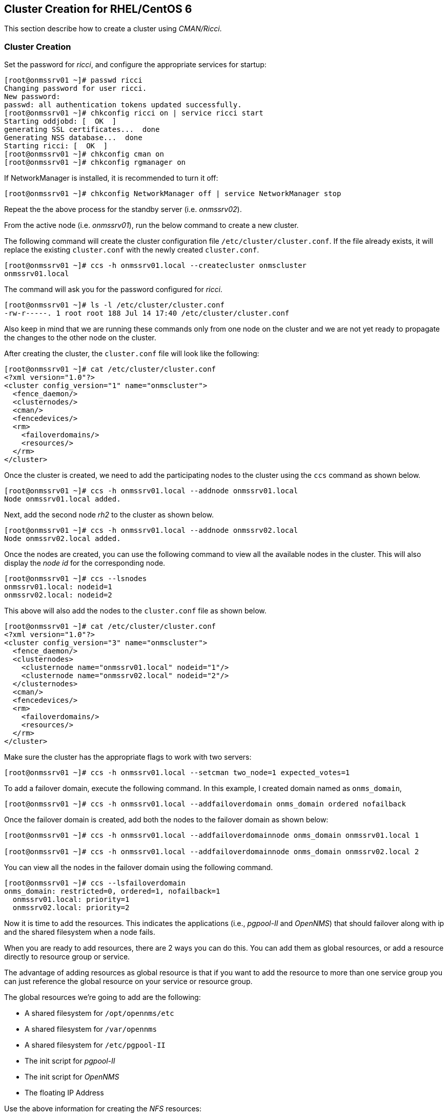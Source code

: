 
// Allow GitHub image rendering
:imagesdir: ../images

== Cluster Creation for RHEL/CentOS 6

This section describe how to create a cluster using _CMAN/Ricci_.

=== Cluster Creation

Set the password for _ricci_, and configure the appropriate services for startup:

[source, bash]
----
[root@onmssrv01 ~]# passwd ricci
Changing password for user ricci.
New password:
passwd: all authentication tokens updated successfully.
[root@onmssrv01 ~]# chkconfig ricci on | service ricci start
Starting oddjobd: [  OK  ]
generating SSL certificates...  done
Generating NSS database...  done
Starting ricci: [  OK  ]
[root@onmssrv01 ~]# chkconfig cman on
[root@onmssrv01 ~]# chkconfig rgmanager on
----

If NetworkManager is installed, it is recommended to turn it off:

[source, bash]
----
[root@onmssrv01 ~]# chkconfig NetworkManager off | service NetworkManager stop
----

Repeat the the above process for the standby server (i.e. _onmssrv02_).

From the active node (i.e. _onmssrv01_), run the below command to create a new cluster.

The following command will create the cluster configuration file `/etc/cluster/cluster.conf`.
If the file already exists, it will replace the existing `cluster.conf` with the newly created `cluster.conf`.

[source, bash]
----
[root@onmssrv01 ~]# ccs -h onmssrv01.local --createcluster onmscluster
onmssrv01.local
----

The command will ask you for the password configured for _ricci_.

[source, bash]
----
[root@onmssrv01 ~]# ls -l /etc/cluster/cluster.conf
-rw-r-----. 1 root root 188 Jul 14 17:40 /etc/cluster/cluster.conf
----

Also keep in mind that we are running these commands only from one node on the cluster and we are not yet ready to propagate the changes to the other node on the cluster.

After creating the cluster, the `cluster.conf` file will look like the following:

[source, xml]
----
[root@onmssrv01 ~]# cat /etc/cluster/cluster.conf
<?xml version="1.0"?>
<cluster config_version="1" name="onmscluster">
  <fence_daemon/>
  <clusternodes/>
  <cman/>
  <fencedevices/>
  <rm>
    <failoverdomains/>
    <resources/>
  </rm>
</cluster>
----

Once the cluster is created, we need to add the participating nodes to the cluster using the `ccs` command as shown below.

[source, bash]
----
[root@onmssrv01 ~]# ccs -h onmssrv01.local --addnode onmssrv01.local
Node onmssrv01.local added.
----

Next, add the second node _rh2_ to the cluster as shown below.

[source, bash]
----
[root@onmssrv01 ~]# ccs -h onmssrv01.local --addnode onmssrv02.local
Node onmssrv02.local added.
----

Once the nodes are created, you can use the following command to view all the available nodes in the cluster.
This will also display the _node id_ for the corresponding node.

[source, bash]
----
[root@onmssrv01 ~]# ccs --lsnodes
onmssrv01.local: nodeid=1
onmssrv02.local: nodeid=2
----

This above will also add the nodes to the `cluster.conf` file as shown below.

[source, xml]
----
[root@onmssrv01 ~]# cat /etc/cluster/cluster.conf
<?xml version="1.0"?>
<cluster config_version="3" name="onmscluster">
  <fence_daemon/>
  <clusternodes>
    <clusternode name="onmssrv01.local" nodeid="1"/>
    <clusternode name="onmssrv02.local" nodeid="2"/>
  </clusternodes>
  <cman/>
  <fencedevices/>
  <rm>
    <failoverdomains/>
    <resources/>
  </rm>
</cluster>
----

Make sure the cluster has the appropriate flags to work with two servers:

[source, bash]
----
[root@onmssrv01 ~]# ccs -h onmssrv01.local --setcman two_node=1 expected_votes=1
----

To add a failover domain, execute the following command.
In this example, I created domain named as `onms_domain`,

[source, bash]
----
[root@onmssrv01 ~]# ccs -h onmssrv01.local --addfailoverdomain onms_domain ordered nofailback
----

Once the failover domain is created, add both the nodes to the failover domain as shown below:

[source, bash]
----
[root@onmssrv01 ~]# ccs -h onmssrv01.local --addfailoverdomainnode onms_domain onmssrv01.local 1

[root@onmssrv01 ~]# ccs -h onmssrv01.local --addfailoverdomainnode onms_domain onmssrv02.local 2
----

You can view all the nodes in the failover domain using the following command.

[source, bash]
----
[root@onmssrv01 ~]# ccs --lsfailoverdomain
onms_domain: restricted=0, ordered=1, nofailback=1
  onmssrv01.local: priority=1
  onmssrv02.local: priority=2
----

Now it is time to add the resources.
This indicates the applications (i.e., _pgpool-II_ and _OpenNMS_) that should failover along with ip and the shared filesystem when a node fails.

When you are ready to add resources, there are 2 ways you can do this.
You can add them as global resources, or add a resource directly to resource group or service.

The advantage of adding resources as global resource is that if you want to add the resource to more than one service group you can just reference the global resource on your service or resource group.

The global resources we’re going to add are the following:

* A shared filesystem for `/opt/opennms/etc`
* A shared filesystem for `/var/opennms`
* A shared filesystem for `/etc/pgpool-II`
* The init script for _pgpool-II_
* The init script for _OpenNMS_
* The floating IP Address

Use the above information for creating the _NFS_ resources:

[source, bash]
----
[root@onmssrv01 ~]# ccs --addresource netfs name=onms_etc host=nfssrv01.local export=/opt/opennms/etc mountpoint=/opt/opennms/etc fstype=nfs4
[root@onmssrv01 ~]# ccs --addresource netfs name=onms_var host=nfssrv01.local export=/opt/opennms/share mountpoint=/var/opennms fstype=nfs4
[root@onmssrv01 ~]# ccs --addresource netfs name=pgpool_etc host=nfssrv01.local export=/opt/opennms/pgpool mountpoint=/etc/pgpool-II fstype=nfs4
----

Then, add the script resources:

[source, bash]
----
[root@onmssrv01 ~]# ccs --addresource script name=pgpool_bin file=/etc/init.d/pgpool
[root@onmssrv01 ~]# ccs --addresource script name=onms_bin file=/etc/init.d/opennms
----

IMPORTANT: the last declaration is the reason why START_TIMEOUT=0 cannot be used on /opt/opennms/etc/opennms.conf.

Then, add the floating IP resource:

[source, bash]
----
[root@onmssrv01 ~]# ccs --addresource ip address=192.168.205.150 monitor_link=1
----

Finally, create the cluster service:

[source, bash]
----
[root@onmssrv01 ~]# ccs --addservice onms_svc domain=onms_domain recovery=relocate autostart=1
----

Then, add the resource references with the desired order to the cluster service created above.

[source, bash]
----
[root@onmssrv01 ~]# ccs --addsubservice onms_svc ip ref=192.168.205.150
[root@onmssrv01 ~]# ccs --addsubservice onms_svc netfs ref=onms_etc
[root@onmssrv01 ~]# ccs --addsubservice onms_svc netfs ref=onms_var
[root@onmssrv01 ~]# ccs --addsubservice onms_svc netfs ref=pgpool_etc
[root@onmssrv01 ~]# ccs --addsubservice onms_svc script ref=pgpool_bin
[root@onmssrv01 ~]# ccs --addsubservice onms_svc script ref=onms_bin
----

IMPORTANT: as explained before, if you have issues with the NFS server, do not add a subservice for pgpool_etc.

The final `/etc/cluster/cluster.conf` should look like the following:

[source, xml]
----
[root@onmssrv01 ~]# cat /etc/cluster/cluster.conf
<?xml version="1.0"?>
<cluster config_version="20" name="onmscluster">
  <fence_daemon/>
  <clusternodes>
    <clusternode name="onmssrv01.local" nodeid="1"/>
    <clusternode name="onmssrv02.local" nodeid="2"/>
  </clusternodes>
  <cman expected_votes="1" two_node="1"/>
  <fencedevices/>
  <rm>
    <failoverdomains>
      <failoverdomain name="onms_domain" nofailback="1" ordered="1" restricted="0">
        <failoverdomainnode name="onmssrv01.local" priority="1"/>
        <failoverdomainnode name="onmssrv02.local" priority="2"/>
      </failoverdomain>
    </failoverdomains>
    <resources>
      <netfs export="/opt/opennms/etc" fstype="nfs4" host="nfssrv01.local" mountpoint="/opt/opennms/etc" name="onms_etc"/>
      <netfs export="/var/opennms" fstype="nfs4" host="nfssrv01.local" mountpoint="/opt/opennms/share" name="onms_var"/>
      <netfs export="/opt/opennms/pgpool" fstype="nfs4" host="nfssrv01.local" mountpoint="/etc/pgpool-II" name="pgpool_etc"/>
      <script file="/etc/init.d/pgpool" name="pgpool_bin"/>
      <script file="/etc/init.d/opennms" name="onms_bin"/>
      <ip address="192.168.205.150" monitor_link="1"/>
    </resources>
    <service autostart="1" domain="onms_domain" name="onms_svc" recovery="relocate">
      <ip ref="192.168.205.150"/>
      <netfs ref="onms_etc"/>
      <netfs ref="onms_var"/>
      <netfs ref="pgpool_etc"/>
      <script ref="pgpool_bin"/>
      <script ref="onms_bin"/>
    </service>
  </rm>
</cluster>
----

NOTE: the `config_version` might be different, but that’s ok.

Finally we can synchronize the cluster configuration across all members of the cluster:

[source, bash]
----
[root@onmssrv01 ~]# ccs -h onmssrv01.local --sync --activate
[root@onmssrv01 ~]# ccs -h onmssrv01.local --checkconf
All nodes in sync.
----

The `sync` command might request the _ricci’s_ password on all the cluster members that requires synchronization (in this case, _onmssrv02_).
Now, the `cluster.conf` file should exist on the standby server.

IMPORTANT: Do not edit the `cluster.conf` file directly.
           Use always the `ccs` command for this purpose.

When we have the external resources ready, and cluster configuration is ready and synchronized with all the members, we are start the cluster.

[source, bash]
----
[root@onmssrv01 ~]# css --startall
----

The above command is equivalent to start _cman_ and then _rgmanager_ on all cluster members.

Because _onmssrv01_ has more priority than _onmssrv02_, you should see that the `onms_svc` service should start automatically on _onmssrv01_.

The following command provides a quick overview of the cluster and the status of the cluster services,

[source, bash]
----
[root@onmssrv01 ~]# clustat
Cluster Status for onmscluster @ Tue Jul 14 12:20:19 2015
Member Status: Quorate

 Member Name                       ID   Status
 ------ ----                       ---- ------
 onmssrv01.local                      1 Online, Local, rgmanager
 onmssrv02.local                      2 Online, rgmanager

 Service Name                      Owner (Last)                State
 ------- ----                      ----- ------                -----
 service:onms_svc                  onmssrv01.local             started
----

It might show _starting_, as _opennms_ could take time to initialize, but eventually, if there are no issues, you should see _started_.
If the cluster service is not started check the cluster logs on `/var/log/cluster.`

At this time, if you open a browser and point it to the virtual IP address, you should see _OpenNMS up and running_:

http://192.168.205.150:8980/opennms

=== Test Failover

There are several ways to check if the cluster works.

1. Manually stop one the critical resources on the active node, the obvious one is the _OpenNMS_ application:

[source, bash]
----
[root@onmssrv01 ~]# service opennms stop
----

That will trigger the cluster failover operation which is move the `onms_svc` service to the standby node:

[source, bash]
----
[root@onmssrv02 ~]# clustat
Cluster Status for onmscluster @ Tue Jul 14 12:20:19 2015
Member Status: Quorate

 Member Name                       ID   Status
 ------ ----                       ---- ------
 onmssrv01.local                      1 Online, Local, rgmanager
 onmssrv02.local                      2 Online, rgmanager

 Service Name                      Owner (Last)                State
 ------- ----                      ----- ------                -----
 service:onms_svc                  onmssrv02.local             started
----

Of course, you should see several states in the middle: _recoverable_, _recovering_, then _starting_ and finally _started_.

There’s always going to be a small gap when doing a failover on the _DB_ cluster or the application cluster, so during that time, the application could miss some _DB_ transactions or external events (like _SNMP Traps_ or _Syslog_ messages).

As you can see, it is not a good idea to manually stop _OpenNMS_ on a cluster.
Later I’ll mention how to properly restart _OpenNMS_ within a cluster.

Keep in mind that the `onms_svc` will continue running on _onmssrv02_, as the failover domain was configured to do this.

2. Relocate the cluster service to the standby node:

[source, bash]
----
[root@onmssrv01 ~]# clusvcadm -r onms_svc -m onmssrv02
----

That will instruct the cluster to stop the `onms_svc` service on _onmssrv01_ and start it on _onmssrv02_.

=== WebUI for Managing Cluster (luci)

The idea with _luci_ is having a _WebUI_ to configure and manage the cluster.
The procedure is basically the same already explained with the `ccs` command.
The _WebUI_ itself will guide you for adding all the components.

Keep in mind that this is totally optional, and not necessary.
Also, in case you want to experiment with it, the correct procedure is install the application on a dedicated server and not the cluster members, even knowing that this is possible.

In order to use _luci_, you must install the following group of packages on one of the cluster members, or on another machine that can reach both _OpenNMS_ machines.
For simplicity, I’m going to install _luci_ on _onmssrv01_:

[source, bash]
----
[root@onmssrv01 ~]# yum groupinstall "High Availability Management"
[root@onmssrv01 ~]# chkconfig luci on | service luci start
----

If the internal firewall is enabled, open the TCP 8084 port.

[source, bash]
----
[root@onmssrv01 ~]# iptables -A INPUT -p tcp --dport 8084 -j ACCEPT
[root@onmssrv01 ~]# service iptables save
iptables: Saving firewall rules to /etc/sysconfig/iptables:[  OK  ]
----

On your browser open the following URL:

https://onmssrv01:8084/

Replace the _FQDN_ with the appropriate one if needed.
Use a local administrator account or a user that can run the `ccs` command.

=== Restart OpenNMS

Because _OpenNMS_ is part of a cluster service, the standard way to start, stop and restart _OpenNMS_ cannot be used.
Otherwise, the cluster will be confused.

The following command must be used from the active node to restart _OpenNMS_ on the same cluster node:

[source, bash]
----
[root@onmssrv01 ~]# clusvcadm -R onms_svc
----

This operation could take a few minutes as explained before.

To relocate the cluster service to another node:

[source, bash]
----
[root@onmssrv01 ~]# clusvcadm -r onms_svc -m onmssrv02
----

To stop the cluster, use the following command from one of the cluster members:

[source, bash]
----
[root@onmssrv01 ~]# ccs --stopall
----

To start the cluster, use the following command from one of the cluster members:

[source, bash]
----
[root@onmssrv01 ~]# ccs --startall
----

To stop the cluster services on a given node:

[source, bash]
----
[root@onmssrv01 ~]# ccs --stop onmssrv02
----

To start the cluster services on a given node:

[source, bash]
----
[root@onmssrv01 ~]# ccs --start onmssrv02
----

Any of the above commands might ask you the password of the _ricci_ account.
